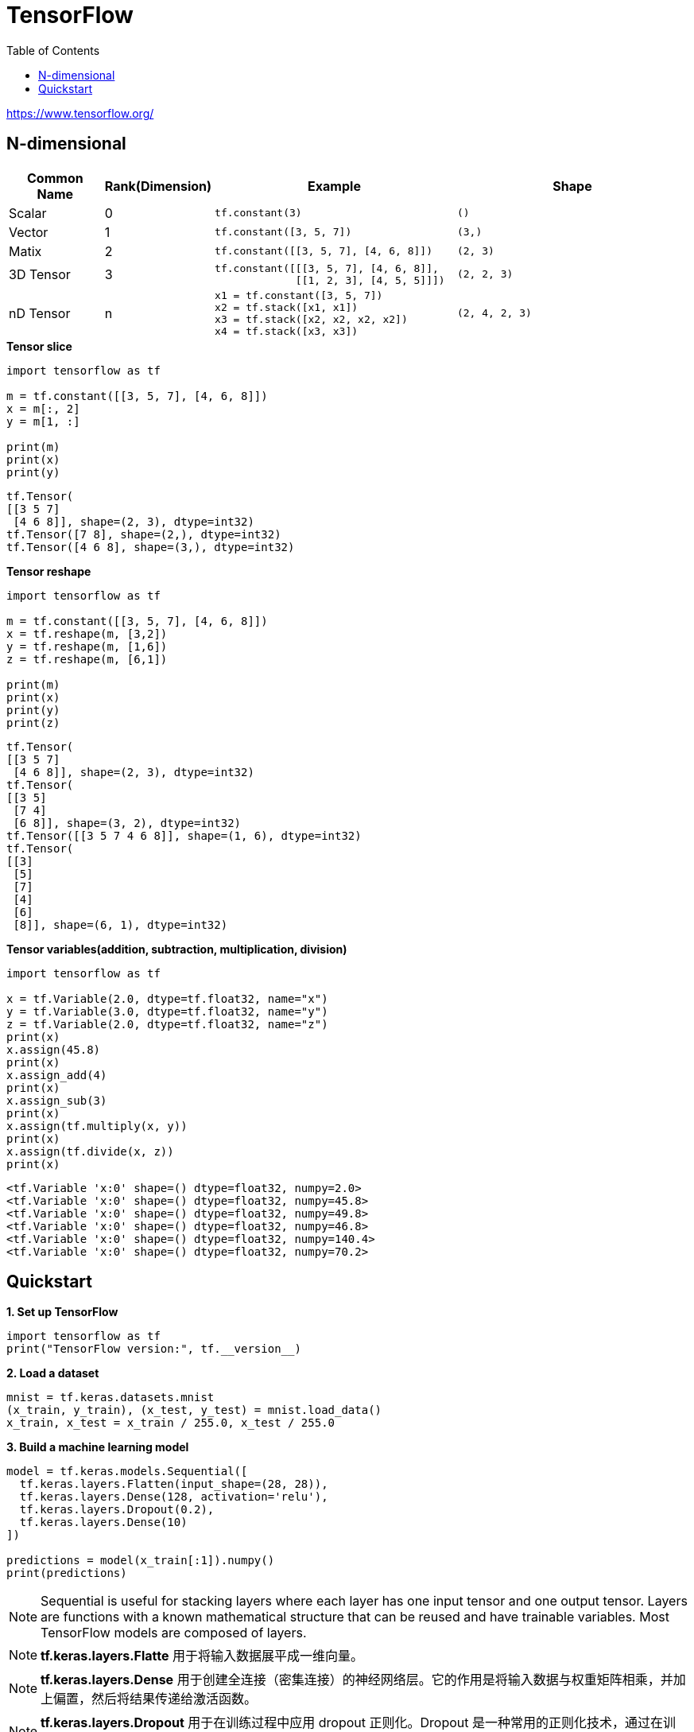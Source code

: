 = TensorFlow
:toc: manual

https://www.tensorflow.org/

== N-dimensional

[cols="2,2,5a,5a"]
|===
|Common Name |Rank(Dimension) |Example |Shape

|Scalar
|0
|
----
tf.constant(3)
----
|
----
()
----

|Vector
|1
|
----
tf.constant([3, 5, 7])
----
|
----
(3,)
----

|Matix
|2
|
----
tf.constant([[3, 5, 7], [4, 6, 8]])
----
|
----
(2, 3)
----

|3D Tensor
|3
|
----
tf.constant([[[3, 5, 7], [4, 6, 8]],
             [[1, 2, 3], [4, 5, 5]]])
----
|
----
(2, 2, 3)
----

|nD Tensor
|n
|
----
x1 = tf.constant([3, 5, 7])
x2 = tf.stack([x1, x1])
x3 = tf.stack([x2, x2, x2, x2])
x4 = tf.stack([x3, x3])
----
|
----
(2, 4, 2, 3)
----

|===

[source, python]
.*Tensor slice*
----
import tensorflow as tf

m = tf.constant([[3, 5, 7], [4, 6, 8]])
x = m[:, 2]
y = m[1, :]

print(m)
print(x)
print(y)
----

[source, python]
----
tf.Tensor(
[[3 5 7]
 [4 6 8]], shape=(2, 3), dtype=int32)
tf.Tensor([7 8], shape=(2,), dtype=int32)
tf.Tensor([4 6 8], shape=(3,), dtype=int32)
----

[source, python]
.*Tensor reshape*
----
import tensorflow as tf

m = tf.constant([[3, 5, 7], [4, 6, 8]])
x = tf.reshape(m, [3,2])
y = tf.reshape(m, [1,6])
z = tf.reshape(m, [6,1])

print(m)
print(x)
print(y)
print(z)
----

[source, python]
----
tf.Tensor(
[[3 5 7]
 [4 6 8]], shape=(2, 3), dtype=int32)
tf.Tensor(
[[3 5]
 [7 4]
 [6 8]], shape=(3, 2), dtype=int32)
tf.Tensor([[3 5 7 4 6 8]], shape=(1, 6), dtype=int32)
tf.Tensor(
[[3]
 [5]
 [7]
 [4]
 [6]
 [8]], shape=(6, 1), dtype=int32)
----

[source, python]
.*Tensor variables(addition, subtraction, multiplication, division)*
----
import tensorflow as tf

x = tf.Variable(2.0, dtype=tf.float32, name="x")
y = tf.Variable(3.0, dtype=tf.float32, name="y")
z = tf.Variable(2.0, dtype=tf.float32, name="z")
print(x)
x.assign(45.8)
print(x)
x.assign_add(4)
print(x)
x.assign_sub(3)
print(x)
x.assign(tf.multiply(x, y))
print(x)
x.assign(tf.divide(x, z))
print(x)
----

[source, python]
----
<tf.Variable 'x:0' shape=() dtype=float32, numpy=2.0>
<tf.Variable 'x:0' shape=() dtype=float32, numpy=45.8>
<tf.Variable 'x:0' shape=() dtype=float32, numpy=49.8>
<tf.Variable 'x:0' shape=() dtype=float32, numpy=46.8>
<tf.Variable 'x:0' shape=() dtype=float32, numpy=140.4>
<tf.Variable 'x:0' shape=() dtype=float32, numpy=70.2>
----

== Quickstart

[source, python]
.*1. Set up TensorFlow*
----
import tensorflow as tf
print("TensorFlow version:", tf.__version__)
----

[source, python]
.*2. Load a dataset*
----
mnist = tf.keras.datasets.mnist
(x_train, y_train), (x_test, y_test) = mnist.load_data()
x_train, x_test = x_train / 255.0, x_test / 255.0
----

[source, python]
.*3. Build a machine learning model*
----
model = tf.keras.models.Sequential([
  tf.keras.layers.Flatten(input_shape=(28, 28)),
  tf.keras.layers.Dense(128, activation='relu'),
  tf.keras.layers.Dropout(0.2),
  tf.keras.layers.Dense(10)
])

predictions = model(x_train[:1]).numpy()
print(predictions)
----

NOTE: Sequential is useful for stacking layers where each layer has one input tensor and one output tensor. Layers are functions with a known mathematical structure that can be reused and have trainable variables. Most TensorFlow models are composed of layers. 

NOTE: *tf.keras.layers.Flatte* 用于将输入数据展平成一维向量。

NOTE: *tf.keras.layers.Dense* 用于创建全连接（密集连接）的神经网络层。它的作用是将输入数据与权重矩阵相乘，并加上偏置，然后将结果传递给激活函数。

NOTE: *tf.keras.layers.Dropout* 用于在训练过程中应用 dropout 正则化。Dropout 是一种常用的正则化技术，通过在训练期间随机丢弃网络中的一部分节点（按照指定的丢弃率），来减少过拟合的风险。

[source, python]
.*softmax function*
----
tf.nn.softmax(predictions).numpy()
----

[source, python]
.*loss function*
----
loss_fn = tf.keras.losses.SparseCategoricalCrossentropy(from_logits=True)
loss_fn(y_train[:1], predictions).numpy()
----

[source, python]
.*compile the model*
----
model.compile(optimizer='adam',
              loss=loss_fn,
              metrics=['accuracy'])
----

[source, python]
.*4. Train and evaluate your model*
----
model.fit(x_train, y_train, epochs=5)
model.evaluate(x_test,  y_test, verbose=2)
probability_model = tf.keras.Sequential([
  model,
  tf.keras.layers.Softmax()
])

probability_model(x_test[:5])
----

[source, python]
.**
----

----

[source, python]
.**
----

----
